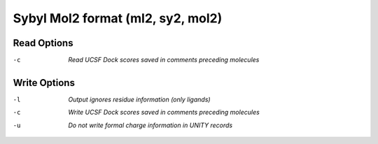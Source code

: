 .. _Sybyl_Mol2_format:

Sybyl Mol2 format (ml2, sy2, mol2)
==================================
Read Options
~~~~~~~~~~~~ 

-c  *Read UCSF Dock scores saved in comments preceding molecules*


Write Options
~~~~~~~~~~~~~ 

-l  *Output ignores residue information (only ligands)*
-c  *Write UCSF Dock scores saved in comments preceding molecules*
-u  *Do not write formal charge information in UNITY records*


